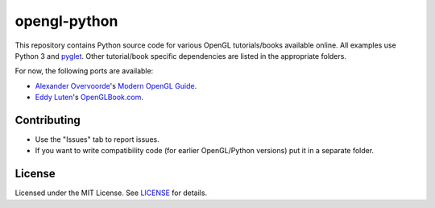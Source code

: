 opengl-python
=============

This repository contains Python source code for various OpenGL
tutorials/books available online. All examples use Python 3 and
`pyglet <http://pyglet.org>`_. Other tutorial/book specific
dependencies are listed in the appropriate folders.

For now, the following ports are available:

- `Alexander Overvoorde <https://github.com/Overv>`_'s `Modern OpenGL
  Guide <https://open.gl/>`_.

- `Eddy Luten <https://github.com/EddyLuten>`_'s `OpenGLBook.com
  <http://openglbook.com/>`_.

  
Contributing
------------

- Use the "Issues" tab to report issues.

- If you want to write compatibility code (for earlier OpenGL/Python
  versions) put it in a separate folder.


License
-------

Licensed under the MIT License. See `LICENSE <LICENSE>`_ for details.
